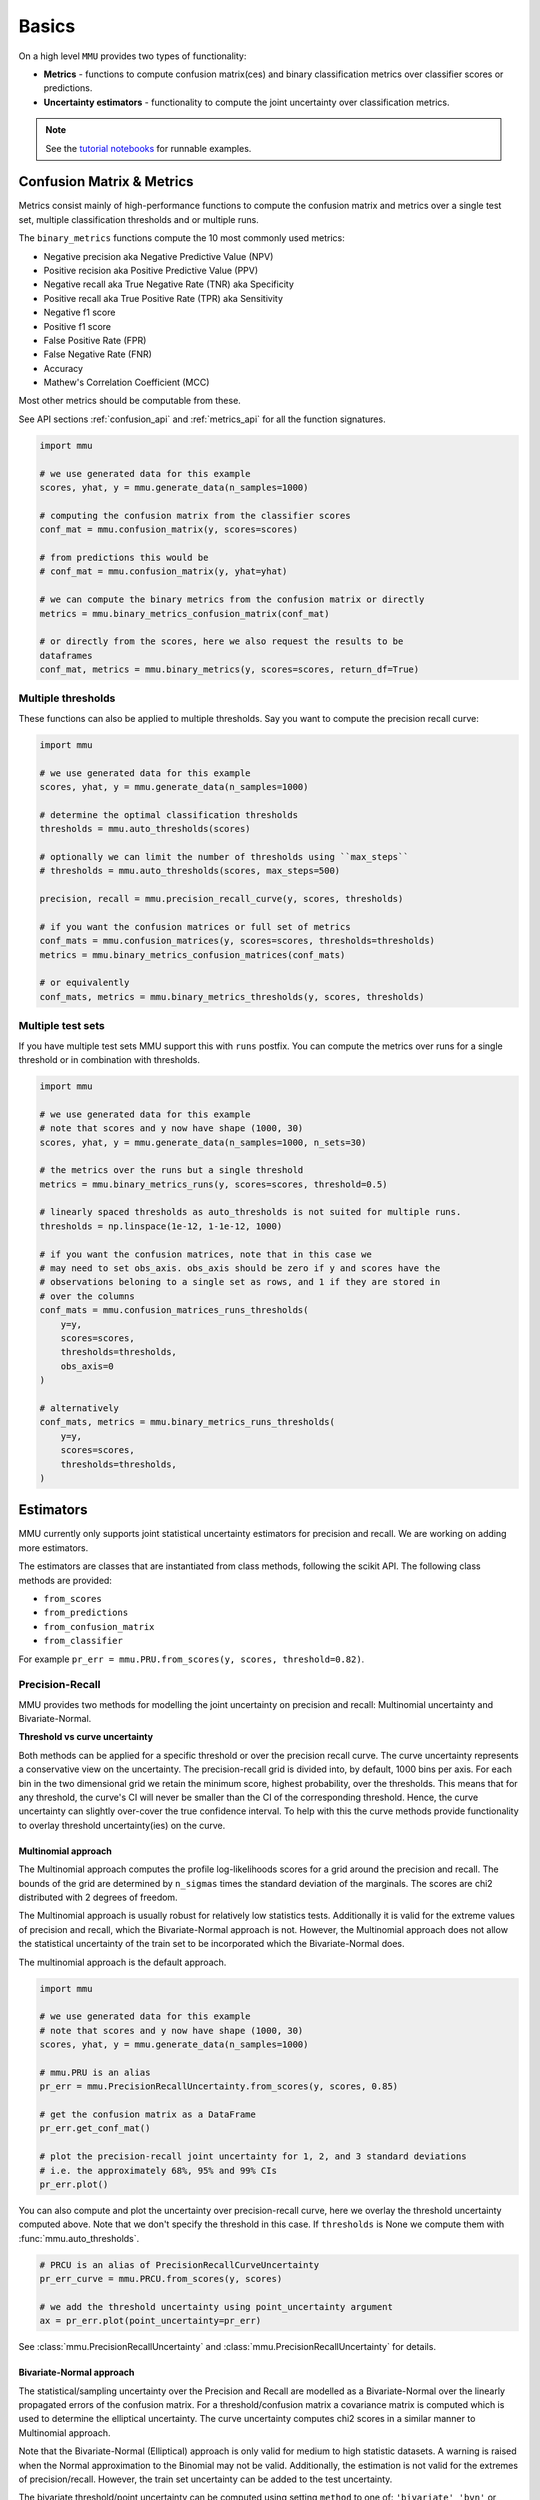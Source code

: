 Basics
======

On a high level ``MMU`` provides two types of functionality:

* **Metrics** - functions to compute confusion matrix(ces) and binary classification metrics over classifier scores or predictions.
* **Uncertainty estimators** - functionality to compute the joint uncertainty over classification metrics.

.. note:: 
    
    See the `tutorial notebooks <https://github.com/RUrlus/ModelMetricUncertainty/tree/stable/notebooks>`_ for runnable examples. 
 
Confusion Matrix & Metrics
--------------------------

Metrics consist mainly of high-performance functions to compute the confusion matrix and metrics over a single test set, multiple classification thresholds and or multiple runs.

The ``binary_metrics`` functions compute the 10 most commonly used metrics:

- Negative precision aka Negative Predictive Value (NPV)
- Positive recision aka Positive Predictive Value (PPV)
- Negative recall aka True Negative Rate (TNR) aka Specificity
- Positive recall aka True Positive Rate (TPR) aka Sensitivity
- Negative f1 score
- Positive f1 score
- False Positive Rate (FPR)
- False Negative Rate (FNR)
- Accuracy
- Mathew's Correlation Coefficient (MCC)

Most other metrics should be computable from these.

See API sections :ref:`confusion_api` and :ref:`metrics_api` for all the function signatures.

.. code-block:: python3

    import mmu
    
    # we use generated data for this example
    scores, yhat, y = mmu.generate_data(n_samples=1000)
    
    # computing the confusion matrix from the classifier scores
    conf_mat = mmu.confusion_matrix(y, scores=scores)
     
    # from predictions this would be
    # conf_mat = mmu.confusion_matrix(y, yhat=yhat)
    
    # we can compute the binary metrics from the confusion matrix or directly
    metrics = mmu.binary_metrics_confusion_matrix(conf_mat)
    
    # or directly from the scores, here we also request the results to be
    dataframes
    conf_mat, metrics = mmu.binary_metrics(y, scores=scores, return_df=True)

Multiple thresholds
*******************

These functions can also be applied to multiple thresholds.
Say you want to compute the precision recall curve:

.. code-block:: python3

    import mmu
    
    # we use generated data for this example
    scores, yhat, y = mmu.generate_data(n_samples=1000)
    
    # determine the optimal classification thresholds
    thresholds = mmu.auto_thresholds(scores)

    # optionally we can limit the number of thresholds using ``max_steps``
    # thresholds = mmu.auto_thresholds(scores, max_steps=500)

    precision, recall = mmu.precision_recall_curve(y, scores, thresholds)
    
    # if you want the confusion matrices or full set of metrics
    conf_mats = mmu.confusion_matrices(y, scores=scores, thresholds=thresholds)
    metrics = mmu.binary_metrics_confusion_matrices(conf_mats)

    # or equivalently
    conf_mats, metrics = mmu.binary_metrics_thresholds(y, scores, thresholds)


Multiple test sets
******************

If you have multiple test sets MMU support this with ``runs`` postfix.
You can compute the metrics over runs for a single threshold or in combination
with thresholds.

.. code-block:: python3

    import mmu
    
    # we use generated data for this example
    # note that scores and y now have shape (1000, 30)
    scores, yhat, y = mmu.generate_data(n_samples=1000, n_sets=30)

    # the metrics over the runs but a single threshold
    metrics = mmu.binary_metrics_runs(y, scores=scores, threshold=0.5)
    
    # linearly spaced thresholds as auto_thresholds is not suited for multiple runs.
    thresholds = np.linspace(1e-12, 1-1e-12, 1000)

    # if you want the confusion matrices, note that in this case we
    # may need to set obs_axis. obs_axis should be zero if y and scores have the
    # observations beloning to a single set as rows, and 1 if they are stored in
    # over the columns
    conf_mats = mmu.confusion_matrices_runs_thresholds(
        y=y,
        scores=scores,
        thresholds=thresholds, 
        obs_axis=0
    )

    # alternatively
    conf_mats, metrics = mmu.binary_metrics_runs_thresholds(
        y=y,
        scores=scores,
        thresholds=thresholds,
    )

Estimators
----------

MMU currently only supports joint statistical uncertainty estimators for precision and recall. 
We are working on adding more estimators.

The estimators are classes that are instantiated from class methods, following
the scikit API.
The following class methods are provided:

- ``from_scores``
- ``from_predictions``
- ``from_confusion_matrix``
- ``from_classifier``

For example ``pr_err = mmu.PRU.from_scores(y, scores, threshold=0.82)``.

Precision-Recall
****************

MMU provides two methods for modelling the joint uncertainty on precision and recall: Multinomial uncertainty and Bivariate-Normal.

**Threshold vs curve uncertainty**

Both methods can be applied for a specific threshold or over the precision recall curve. The curve uncertainty represents a conservative view on the uncertainty.
The precision-recall grid is divided into, by default, 1000 bins per axis.
For each bin in the two dimensional grid we retain the minimum score, highest probability, over the thresholds. This means that for any threshold, the curve's CI will never be smaller than the CI of the corresponding threshold.
Hence, the curve uncertainty can slightly over-cover the true confidence interval.
To help with this the curve methods provide functionality to overlay threshold uncertainty(ies) on the curve. 

Multinomial approach
++++++++++++++++++++

The Multinomial approach computes the profile log-likelihoods scores for a grid around the precision and recall. The bounds of the grid are determined by ``n_sigmas`` times the standard deviation of the marginals. The scores are chi2 distributed with 2 degrees of freedom.

The Multinomial approach is usually robust for relatively low statistics tests.
Additionally it is valid for the extreme values of precision and recall, which the Bivariate-Normal approach is not. However, the Multinomial approach does not allow the statistical uncertainty of the train set to be incorporated which the Bivariate-Normal does.

The multinomial approach is the default approach.

.. code-block:: python3

    import mmu
    
    # we use generated data for this example
    # note that scores and y now have shape (1000, 30)
    scores, yhat, y = mmu.generate_data(n_samples=1000)

    # mmu.PRU is an alias
    pr_err = mmu.PrecisionRecallUncertainty.from_scores(y, scores, 0.85)

    # get the confusion matrix as a DataFrame
    pr_err.get_conf_mat()

    # plot the precision-recall joint uncertainty for 1, 2, and 3 standard deviations
    # i.e. the approximately 68%, 95% and 99% CIs
    pr_err.plot()

.. image:: figs/ex_prmu.png
  :width: 800
  :alt: Uncertainty on the Precision-Recall

You can also compute and plot the uncertainty over precision-recall curve, here
we overlay the threshold uncertainty computed above.
Note that we don't specify the threshold in this case. If ``thresholds`` is None
we compute them with :func:`mmu.auto_thresholds`.

.. code-block:: python3

    # PRCU is an alias of PrecisionRecallCurveUncertainty
    pr_err_curve = mmu.PRCU.from_scores(y, scores)

    # we add the threshold uncertainty using point_uncertainty argument
    ax = pr_err.plot(point_uncertainty=pr_err)

.. image:: figs/ex_prcmu.png
  :width: 800
  :alt: Uncertainty on the Precision-Recall curve

See :class:`mmu.PrecisionRecallUncertainty` and :class:`mmu.PrecisionRecallUncertainty` for details.

Bivariate-Normal approach
+++++++++++++++++++++++++

The statistical/sampling uncertainty over the Precision and Recall are modelled
as a Bivariate-Normal over the linearly propagated errors of the confusion
matrix. For a threshold/confusion matrix a covariance matrix is computed which is used to determine the elliptical uncertainty.
The curve uncertainty computes chi2 scores in a similar manner to Multinomial approach.

Note that the Bivariate-Normal (Elliptical) approach is only valid for medium to high statistic datasets. A warning is raised when the Normal approximation to the Binomial may not be valid. Additionally, the estimation is not valid for the extremes of precision/recall. However, the train set uncertainty can be added to the test uncertainty.

The bivariate threshold/point uncertainty can be computed using setting
``method`` to one of: ``'bivariate'``, ``'bvn'`` or , ``'elliptical'``.

.. code-block:: python3

    import mmu
    
    # we use generated data for this example
    # note that scores and y now have shape (1000, 30)
    scores, yhat, y = mmu.generate_data(n_samples=1000)

    # mmu.PRU is an alias
    pr_err = mmu.PrecisionRecallUncertainty.from_scores(y, scores, 0.85, method='bvn')

    # PRCU is an alias of PrecisionRecallCurveUncertainty
    pr_err_curve = mmu.PRCU.from_scores(y, scores, method='bvn')

See :class:`mmu.PrecisionRecallUncertainty` and :class:`mmu.PrecisionRecallCurveUncertainty` for details.
